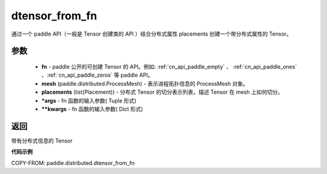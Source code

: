 .. _cn_api_paddle_distributed_dtensor_from_fn:

dtensor_from_fn
-------------------------------

.. py:class:: paddle.distributed.dtensor_from_fn(fn, mesh, placements, *args, **kwargs)

通过一个 paddle API（一般是 Tensor 创建类的 API ）结合分布式属性 placements 创建一个带分布式属性的 Tensor。

参数
:::::::::

    - **fn**  - paddle 公开的可创建 Tensor 的 API。例如: :ref:`cn_api_paddle_empty` 、 :ref:`cn_api_paddle_ones` 、:ref:`cn_api_paddle_zeros` 等 paddle API。
    - **mesh** (paddle.distributed.ProcessMesh) - 表示进程拓扑信息的 ProcessMesh 对象。
    - **placements** (list(Placement)) - 分布式 Tensor 的切分表示列表，描述 Tensor 在 mesh 上如何切分。
    - ***args**  - fn 函数的输入参数( Tuple 形式)
    - ****kwargs**  - fn 函数的输入参数( Dict 形式)


返回
:::::::::
带有分布式信息的 Tensor



**代码示例**

COPY-FROM: paddle.distributed.dtensor_from_fn
